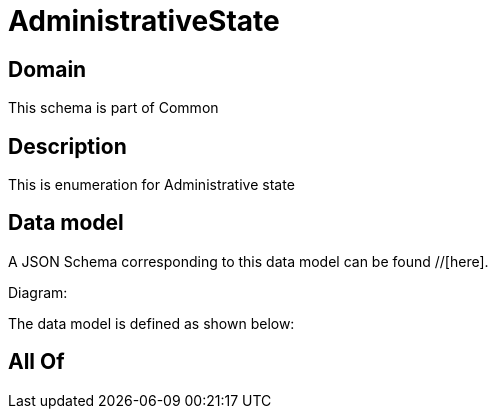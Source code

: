 = AdministrativeState

[#domain]
== Domain

This schema is part of Common

[#description]
== Description
This is enumeration for Administrative state


[#data_model]
== Data model

A JSON Schema corresponding to this data model can be found //[here].

Diagram:


The data model is defined as shown below:


[#all_of]
== All Of


